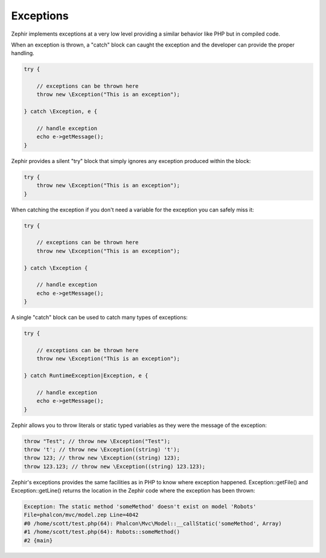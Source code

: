 Exceptions
==========
Zephir implements exceptions at a very low level providing a similar behavior like PHP
but in compiled code.

When an exception is thrown, a "catch" block can caught the exception and the
developer can provide the proper handling.

.. code-block:: zephir

    try {

        // exceptions can be thrown here
        throw new \Exception("This is an exception");

    } catch \Exception, e {

        // handle exception
        echo e->getMessage();
    }

Zephir provides a silent "try" block that simply ignores any exception produced within the block:

.. code-block:: zephir

    try {
        throw new \Exception("This is an exception");
    }

When catching the exception if you don't need a variable for the exception you can safely miss it:

.. code-block:: zephir

    try {

        // exceptions can be thrown here
        throw new \Exception("This is an exception");

    } catch \Exception {

        // handle exception
        echo e->getMessage();
    }


A single "catch" block can be used to catch many types of exceptions:

.. code-block:: zephir

    try {

        // exceptions can be thrown here
        throw new \Exception("This is an exception");

    } catch RuntimeException|Exception, e {

        // handle exception
        echo e->getMessage();
    }

Zephir allows you to throw literals or static typed variables as they were the message of the exception:

.. code-block:: zephir

    throw "Test"; // throw new \Exception("Test");
    throw 't'; // throw new \Exception((string) 't');
    throw 123; // throw new \Exception((string) 123);
    throw 123.123; // throw new \Exception((string) 123.123);

Zephir's exceptions provides the same facilities as in PHP to know where exception happened.
Exception::getFile() and Exception::getLine() returns the location in the Zephir code
where the exception has been thrown:

.. code-block:: html

    Exception: The static method 'someMethod' doesn't exist on model 'Robots'
    File=phalcon/mvc/model.zep Line=4042
    #0 /home/scott/test.php(64): Phalcon\Mvc\Model::__callStatic('someMethod', Array)
    #1 /home/scott/test.php(64): Robots::someMethod()
    #2 {main}